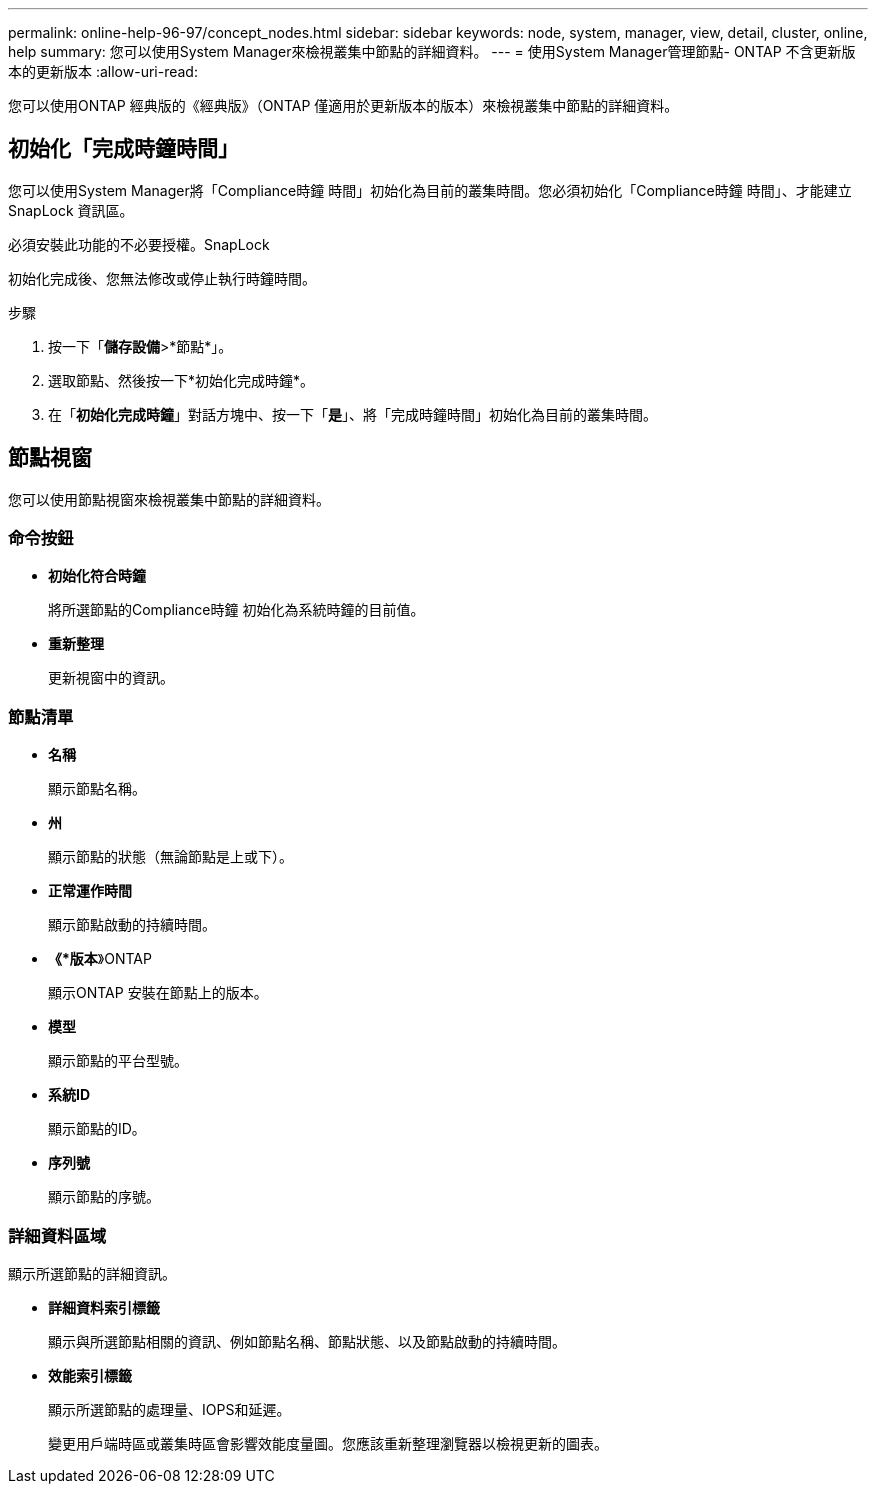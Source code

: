 ---
permalink: online-help-96-97/concept_nodes.html 
sidebar: sidebar 
keywords: node, system, manager, view, detail, cluster, online, help 
summary: 您可以使用System Manager來檢視叢集中節點的詳細資料。 
---
= 使用System Manager管理節點- ONTAP 不含更新版本的更新版本
:allow-uri-read: 


[role="lead"]
您可以使用ONTAP 經典版的《經典版》（ONTAP 僅適用於更新版本的版本）來檢視叢集中節點的詳細資料。



== 初始化「完成時鐘時間」

您可以使用System Manager將「Compliance時鐘 時間」初始化為目前的叢集時間。您必須初始化「Compliance時鐘 時間」、才能建立SnapLock 資訊區。

必須安裝此功能的不必要授權。SnapLock

初始化完成後、您無法修改或停止執行時鐘時間。

.步驟
. 按一下「*儲存設備*>*節點*」。
. 選取節點、然後按一下*初始化完成時鐘*。
. 在「*初始化完成時鐘*」對話方塊中、按一下「*是*」、將「完成時鐘時間」初始化為目前的叢集時間。




== 節點視窗

您可以使用節點視窗來檢視叢集中節點的詳細資料。



=== 命令按鈕

* *初始化符合時鐘*
+
將所選節點的Compliance時鐘 初始化為系統時鐘的目前值。

* *重新整理*
+
更新視窗中的資訊。





=== 節點清單

* *名稱*
+
顯示節點名稱。

* *州*
+
顯示節點的狀態（無論節點是上或下）。

* *正常運作時間*
+
顯示節點啟動的持續時間。

* *《*版本*》ONTAP
+
顯示ONTAP 安裝在節點上的版本。

* *模型*
+
顯示節點的平台型號。

* *系統ID*
+
顯示節點的ID。

* *序列號*
+
顯示節點的序號。





=== 詳細資料區域

顯示所選節點的詳細資訊。

* *詳細資料索引標籤*
+
顯示與所選節點相關的資訊、例如節點名稱、節點狀態、以及節點啟動的持續時間。

* *效能索引標籤*
+
顯示所選節點的處理量、IOPS和延遲。

+
變更用戶端時區或叢集時區會影響效能度量圖。您應該重新整理瀏覽器以檢視更新的圖表。


